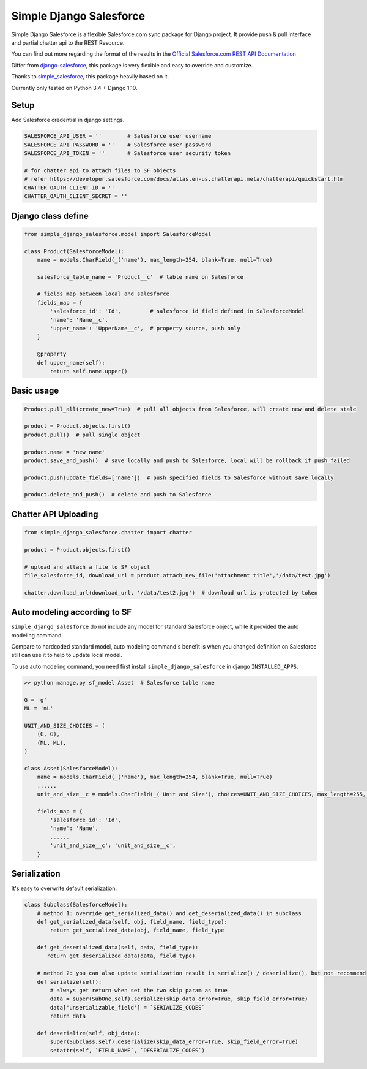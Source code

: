 ************************
Simple Django Salesforce
************************

Simple Django Salesforce is a flexible Salesforce.com sync package for Django project. It provide push & pull interface and partial chatter api to the REST Resource.

You can find out more regarding the format of the results in the `Official Salesforce.com REST API Documentation`_

Differ from `django-salesforce`_, this package is very flexible and easy to override and customize.

Thanks to `simple_salesforce`_, this package heavily based on it.

Currently only tested on Python 3.4 + Django 1.10.


.. _Official Salesforce.com REST API Documentation: http://www.salesforce.com/us/developer/docs/api_rest/index.htm
.. _simple_salesforce: https://github.com/simple-salesforce/simple-salesforce
.. _simple_django_salesforce: https://github.com/lorne-luo/simple_django_salesforce
.. _django-salesforce: https://github.com/django-salesforce/django-salesforce

Setup
-----

Add Salesforce credential in django settings.

.. code-block:: python

    SALESFORCE_API_USER = ''        # Salesforce user username
    SALESFORCE_API_PASSWORD = ''    # Salesforce user password
    SALESFORCE_API_TOKEN = ''       # Salesforce user security token

    # for chatter api to attach files to SF objects
    # refer https://developer.salesforce.com/docs/atlas.en-us.chatterapi.meta/chatterapi/quickstart.htm
    CHATTER_OAUTH_CLIENT_ID = ''
    CHATTER_OAUTH_CLIENT_SECRET = ''

Django class define
-------------------

.. code-block:: python

    from simple_django_salesforce.model import SalesforceModel

    class Product(SalesforceModel):
        name = models.CharField(_('name'), max_length=254, blank=True, null=True)

        salesforce_table_name = 'Product__c'  # table name on Salesforce

        # fields map between local and salesforce
        fields_map = {
            'salesforce_id': 'Id',         # salesforce id field defined in SalesforceModel
            'name': 'Name__c',
            'upper_name': 'UpperName__c',  # property source, push only
        }

        @property
        def upper_name(self):
            return self.name.upper()

Basic usage
-----------

.. code-block:: python

    Product.pull_all(create_new=True)  # pull all objects from Salesforce, will create new and delete stale

    product = Product.objects.first()
    product.pull()  # pull single object

    product.name = 'new name'
    product.save_and_push()  # save locally and push to Salesforce, local will be rollback if push failed

    product.push(update_fields=['name'])  # push specified fields to Salesforce without save locally

    product.delete_and_push()  # delete and push to Salesforce


Chatter API Uploading
---------------------

.. code-block:: python

    from simple_django_salesforce.chatter import chatter

    product = Product.objects.first()

    # upload and attach a file to SF object
    file_salesforce_id, download_url = product.attach_new_file('attachment title','/data/test.jpg')

    chatter.download_url(download_url, '/data/test2.jpg')  # download url is protected by token


Auto modeling according to SF
-----------------------------
``simple_django_salesforce`` do not include any model for standard Salesforce object, while it provided the auto modeling command.

Compare to hardcoded standard model, auto modeling command's benefit is when you changed definition on Salesforce still can use it to help to update local model.

To use auto modeling command, you need first install ``simple_django_salesforce`` in django ``INSTALLED_APPS``.

.. code-block:: python

    >> python manage.py sf_model Asset  # Salesforce table name

    G = 'g'
    ML = 'mL'

    UNIT_AND_SIZE_CHOICES = (
        (G, G),
        (ML, ML),
    )

    class Asset(SalesforceModel):
        name = models.CharField(_('name'), max_length=254, blank=True, null=True)
        ......
        unit_and_size__c = models.CharField(_('Unit and Size'), choices=UNIT_AND_SIZE_CHOICES, max_length=255, blank=True, null=True)

        fields_map = {
            'salesforce_id': 'Id',
            'name': 'Name',
            ......
            'unit_and_size__c': 'unit_and_size__c',
        }

Serialization
-------------
It's easy to overwrite default serialization.

.. code-block:: python

    class Subclass(SalesforceModel):
        # method 1: override get_serialized_data() and get_deserialized_data() in subclass
        def get_serialized_data(self, obj, field_name, field_type):
            return get_serialized_data(obj, field_name, field_type

        def get_deserialized_data(self, data, field_type):
           return get_deserialized_data(data, field_type)

        # method 2: you can also update serialization result in serialize() / deserialize(), but not recommend
        def serialize(self):
            # always get return when set the two skip param as true
            data = super(SubOne,self).serialize(skip_data_error=True, skip_field_error=True)
            data['unserializable_field'] = `SERIALIZE_CODES`
            return data

        def deserialize(self, obj_data):
            super(Subclass,self).deserialize(skip_data_error=True, skip_field_error=True)
            setattr(self, `FIELD_NAME`, `DESERIALIZE_CODES`)


